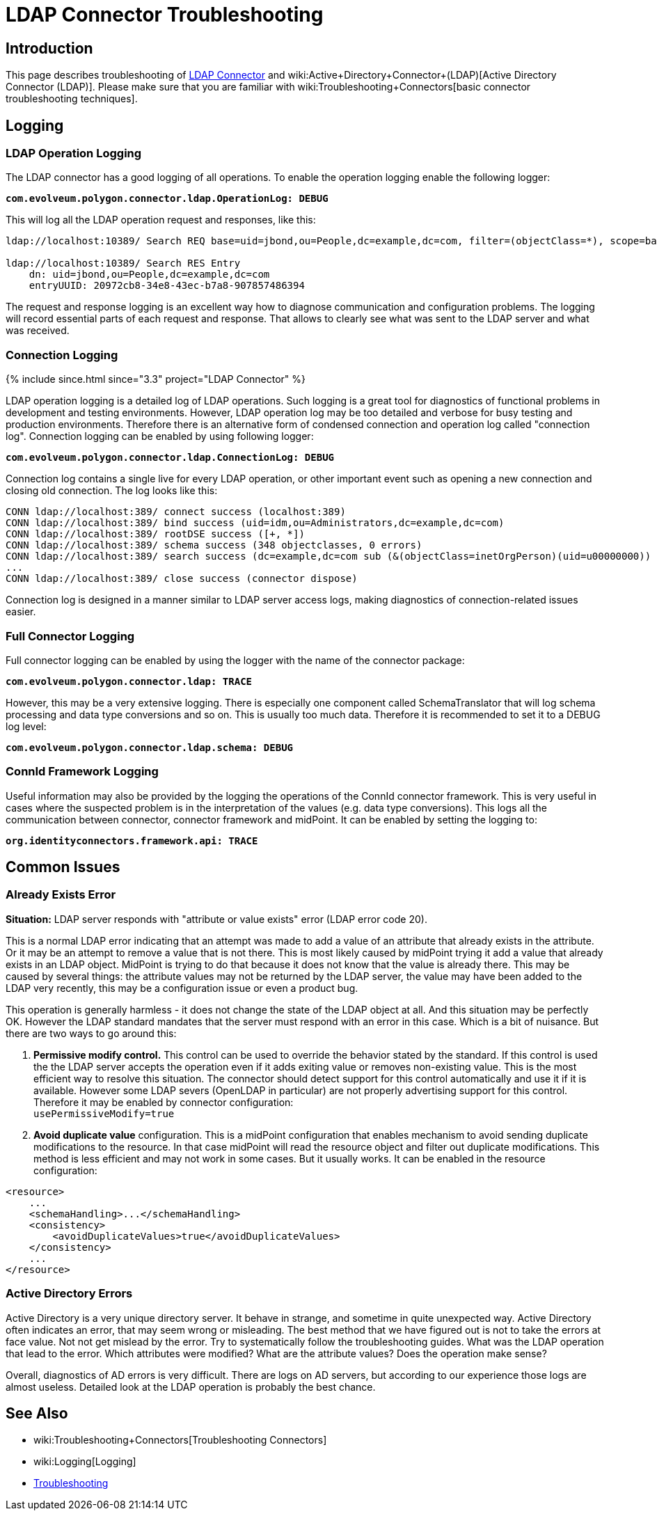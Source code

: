 = LDAP Connector Troubleshooting
:page-nav-title: Troubleshooting
:page-wiki-name: LDAP Connector Troubleshooting
:page-wiki-id: 22741358
:page-wiki-metadata-create-user: semancik
:page-wiki-metadata-create-date: 2016-05-24T11:26:04.762+02:00
:page-wiki-metadata-modify-user: khazelton
:page-wiki-metadata-modify-date: 2019-06-27T22:42:58.921+02:00
:page-alias: { "parent" : "/connectors/connectors/com.evolveum.polygon.connector.ldap.ad.AdLdapConnector/" }
:page-toc: top
:page-upkeep-status: green

== Introduction

This page describes troubleshooting of xref:..[LDAP Connector] and wiki:Active+Directory+Connector+(LDAP)[Active Directory Connector (LDAP)]. Please make sure that you are familiar with wiki:Troubleshooting+Connectors[basic connector troubleshooting techniques].


== Logging


=== LDAP Operation Logging

The LDAP connector has a good logging of all operations.
To enable the operation logging enable the following logger:

*`com.evolveum.polygon.connector.ldap.OperationLog: DEBUG`*

This will log all the LDAP operation request and responses, like this:

[source]
----
ldap://localhost:10389/ Search REQ base=uid=jbond,ou=People,dc=example,dc=com, filter=(objectClass=*), scope=base, attributes=[entryUUID], controls=null

ldap://localhost:10389/ Search RES Entry
    dn: uid=jbond,ou=People,dc=example,dc=com
    entryUUID: 20972cb8-34e8-43ec-b7a8-907857486394
----

The request and response logging is an excellent way how to diagnose communication and configuration problems.
The logging will record essential parts of each request and response.
That allows to clearly see what was sent to the LDAP server and what was received.

=== Connection Logging

++++
{% include since.html since="3.3" project="LDAP Connector" %}
++++

LDAP operation logging is a detailed log of LDAP operations.
Such logging is a great tool for diagnostics of functional problems in development and testing environments.
However, LDAP operation log may be too detailed and verbose for busy testing and production environments.
Therefore there is an alternative form of condensed connection and operation log called "connection log".
Connection logging can be enabled by using following logger:

*`com.evolveum.polygon.connector.ldap.ConnectionLog: DEBUG`*

Connection log contains a single live for every LDAP operation, or other important event such as opening a new connection and closing old connection.
The log looks like this:

[source]
----
CONN ldap://localhost:389/ connect success (localhost:389)
CONN ldap://localhost:389/ bind success (uid=idm,ou=Administrators,dc=example,dc=com)
CONN ldap://localhost:389/ rootDSE success ([+, *])
CONN ldap://localhost:389/ schema success (348 objectclasses, 0 errors)
CONN ldap://localhost:389/ search success (dc=example,dc=com sub (&(objectClass=inetOrgPerson)(uid=u00000000)) spr): 1 entries returned
...
CONN ldap://localhost:389/ close success (connector dispose)
----

Connection log is designed in a manner similar to LDAP server access logs, making diagnostics of connection-related issues easier.

=== Full Connector Logging

Full connector logging can be enabled by using the logger with the name of the connector package:

*`com.evolveum.polygon.connector.ldap: TRACE`*

However, this may be a very extensive logging.
There is especially one component called SchemaTranslator that will log schema processing and data type conversions and so on.
This is usually too much data.
Therefore it is recommended to set it to a DEBUG log level:

*`com.evolveum.polygon.connector.ldap.schema: DEBUG`*


=== ConnId Framework Logging

Useful information may also be provided by the logging the operations of the ConnId connector framework.
This is very useful in cases where the suspected problem is in the interpretation of the values (e.g. data type conversions).
This logs all the communication between connector, connector framework and midPoint.
It can be enabled by setting the logging to:

`*org.identityconnectors.framework.api: TRACE*`


== Common Issues


=== Already Exists Error

*Situation:* LDAP server responds with "attribute or value exists" error (LDAP error code 20).

This is a normal LDAP error indicating that an attempt was made to add a value of an attribute that already exists in the attribute.
Or it may be an attempt to remove a value that is not there.
This is most likely caused by midPoint trying it add a value that already exists in an LDAP object.
MidPoint is trying to do that because it does not know that the value is already there.
This may be caused by several things: the attribute values may not be returned by the LDAP server, the value may have been added to the LDAP very recently, this may be a configuration issue or even a product bug.

This operation is generally harmless -  it does not change the state of the LDAP object at all.
And this situation may be perfectly OK.
However the LDAP standard mandates that the server must respond with an error in this case.
Which is a bit of nuisance.
But there are two ways to go around this:

. *Permissive modify control.* This control can be used to override the behavior stated by the standard.
If this control is used the the LDAP server accepts the operation even if it adds exiting value or removes non-existing value.
This is the most efficient way to resolve this situation.
The connector should detect support for this control automatically and use it if it is available.
However some LDAP severs (OpenLDAP in particular) are not properly advertising support for this control.
Therefore it may be enabled by connector configuration: +
`usePermissiveModify=true`

. *Avoid duplicate value* configuration.
This is a midPoint configuration that enables mechanism to avoid sending duplicate modifications to the resource.
In that case midPoint will read the resource object and filter out duplicate modifications.
This method is less efficient and may not work in some cases.
But it usually works.
It can be enabled in the resource configuration:

[source]
----
<resource>
    ...
    <schemaHandling>...</schemaHandling>
    <consistency>
        <avoidDuplicateValues>true</avoidDuplicateValues>
    </consistency>
    ...
</resource>
----

=== Active Directory Errors

Active Directory is a very unique directory server.
It behave in strange, and sometime in quite unexpected way.
Active Directory often indicates an error, that may seem wrong or misleading.
The best method that we have figured out is not to take the errors at face value.
Not not get mislead by the error.
Try to systematically follow the troubleshooting guides.
What was the LDAP operation that lead to the error.
Which attributes were modified? What are the attribute values? Does the operation make sense?

Overall, diagnostics of AD errors is very difficult.
There are logs on AD servers, but according to our experience those logs are almost useless.
Detailed look at the LDAP operation is probably the best chance.


== See Also

* wiki:Troubleshooting+Connectors[Troubleshooting Connectors]

* wiki:Logging[Logging]

* xref:/midpoint/reference/diag/troubleshooting/[Troubleshooting]